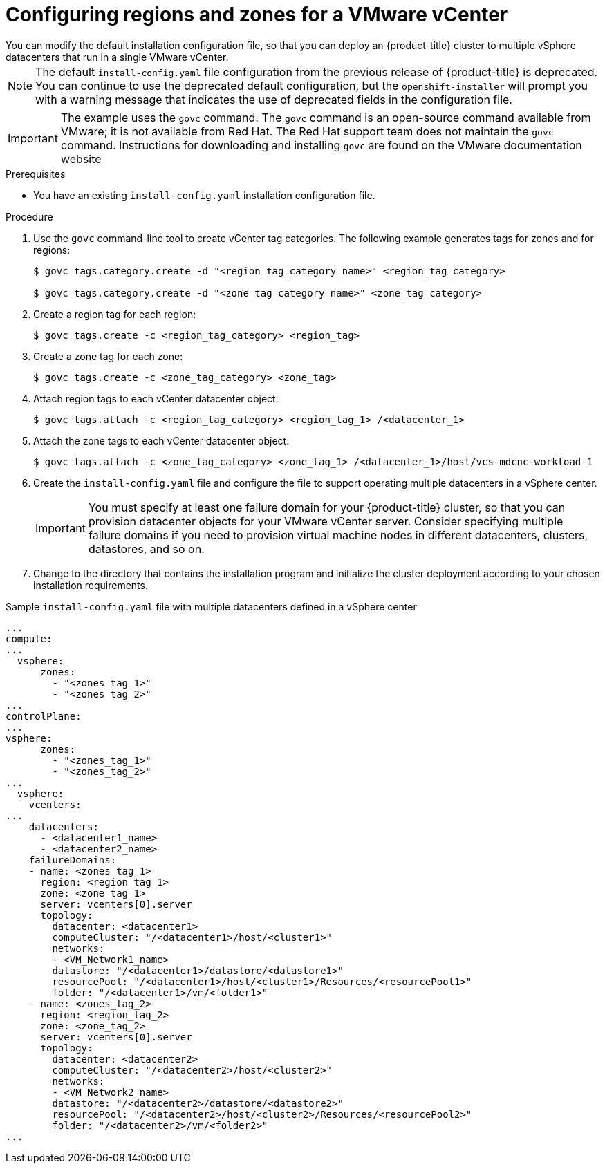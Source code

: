 // Module included in the following assemblies:
//
//* Installing-vsphere-installer-provisioned-customizations.adoc [IPI]
//* installing-vsphere-installer-provisioned-network-customizations.adoc [IPI]
//* installing-vsphere.adoc [UPI]
//* installing-vsphere-network-customizations.adoc [UPI]
//* installing-restricted-networks-installer-provisioned-vsphere.adoc [IPI]
//* installing-restricted-networks-vsphere.adoc [IPI]

:_content-type: PROCEDURE
[id="configuring-vsphere-regions-zones_{context}"]
= Configuring regions and zones for a VMware vCenter
You can modify the default installation configuration file, so that you can deploy an {product-title} cluster to multiple vSphere datacenters that run in a single VMware vCenter. 

[NOTE]
====
The default `install-config.yaml` file configuration from the previous release of {product-title} is deprecated. You can continue to use the deprecated default configuration, but the `openshift-installer` will prompt you with a warning message that indicates the use of deprecated fields in the configuration file. 
====

[IMPORTANT]
====
The example uses the `govc` command. The `govc` command is an open-source command available from VMware; it is not available from Red Hat. The Red Hat support team does not maintain the `govc` command. Instructions for downloading and installing `govc` are found on the VMware documentation website
====

.Prerequisites
* You have an existing `install-config.yaml` installation configuration file.

.Procedure

. Use the `govc` command-line tool to create vCenter tag categories. The following example generates tags for zones and for regions: 
+
[source,terminal]
----
$ govc tags.category.create -d "<region_tag_category_name>" <region_tag_category>

$ govc tags.category.create -d "<zone_tag_category_name>" <zone_tag_category>
----

. Create a region tag for each region:
+
[source,terminal]
----
$ govc tags.create -c <region_tag_category> <region_tag>
----

. Create a zone tag for each zone:
+
[source,terminal]
----
$ govc tags.create -c <zone_tag_category> <zone_tag>
----

. Attach region tags to each vCenter datacenter object: 
+
[source,terminal]
----
$ govc tags.attach -c <region_tag_category> <region_tag_1> /<datacenter_1>
----

. Attach the zone tags to each vCenter datacenter object:
+
[source,terminal]
----
$ govc tags.attach -c <zone_tag_category> <zone_tag_1> /<datacenter_1>/host/vcs-mdcnc-workload-1
----

. Create the `install-config.yaml` file and configure the file to support operating multiple datacenters in a vSphere center.
+
[IMPORTANT]
====
You must specify at least one failure domain for your {product-title} cluster, so that you can provision datacenter objects for your VMware vCenter server. Consider specifying multiple failure domains if you need to provision virtual machine nodes in different datacenters, clusters, datastores, and so on.
====

. Change to the directory that contains the installation program and initialize the cluster deployment according to your chosen installation requirements.

.Sample `install-config.yaml` file with multiple datacenters defined in a vSphere center

[source,yaml]
----
...
compute:
...
  vsphere:
      zones:
        - "<zones_tag_1>"
        - "<zones_tag_2>"
...
controlPlane:
...
vsphere:
      zones:
        - "<zones_tag_1>"
        - "<zones_tag_2>"
...
  vsphere:
    vcenters:
...
    datacenters:
      - <datacenter1_name>
      - <datacenter2_name>
    failureDomains:
    - name: <zones_tag_1>
      region: <region_tag_1>
      zone: <zone_tag_1>
      server: vcenters[0].server
      topology:
        datacenter: <datacenter1>
        computeCluster: "/<datacenter1>/host/<cluster1>"
        networks:
        - <VM_Network1_name>
        datastore: "/<datacenter1>/datastore/<datastore1>"
        resourcePool: "/<datacenter1>/host/<cluster1>/Resources/<resourcePool1>"
        folder: "/<datacenter1>/vm/<folder1>"
    - name: <zones_tag_2>
      region: <region_tag_2>
      zone: <zone_tag_2>
      server: vcenters[0].server
      topology:
        datacenter: <datacenter2>
        computeCluster: "/<datacenter2>/host/<cluster2>"
        networks:
        - <VM_Network2_name>
        datastore: "/<datacenter2>/datastore/<datastore2>"
        resourcePool: "/<datacenter2>/host/<cluster2>/Resources/<resourcePool2>"
        folder: "/<datacenter2>/vm/<folder2>"
...
----
